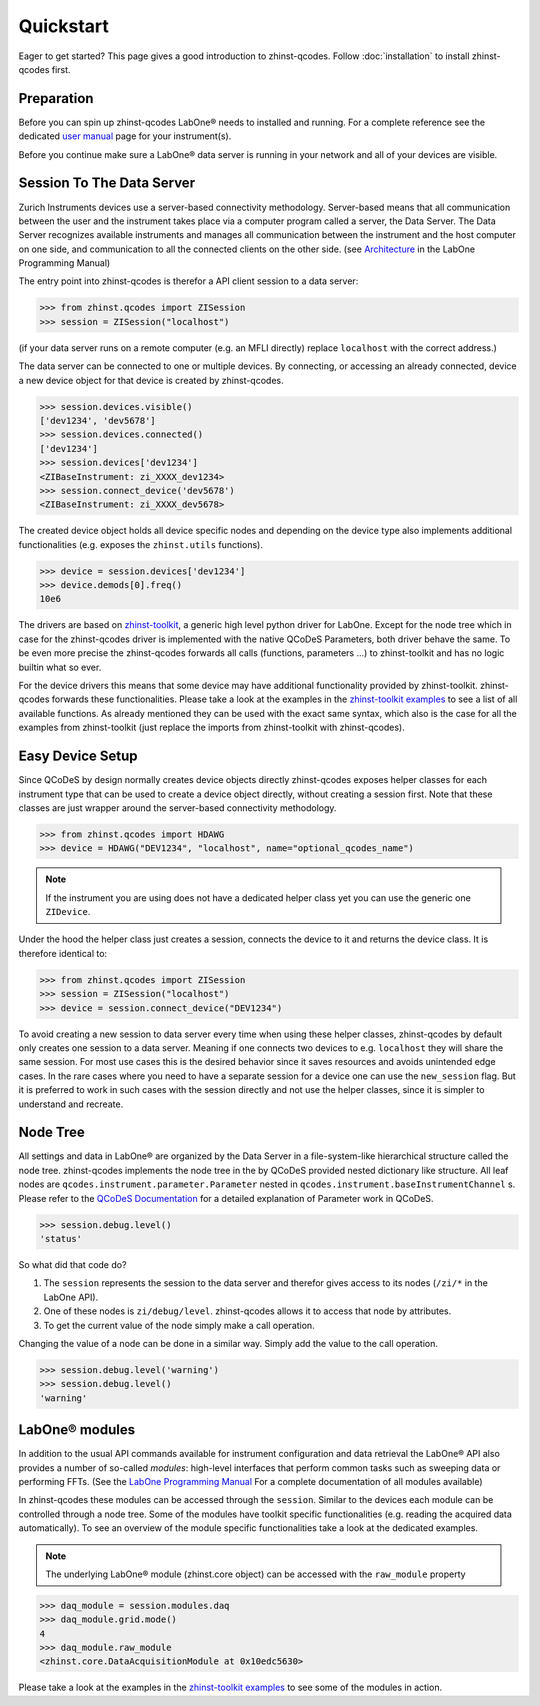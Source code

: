 Quickstart
==========

Eager to get started? This page gives a good introduction to zhinst-qcodes.
Follow :doc:`installation` to install zhinst-qcodes first.

Preparation
-----------

Before you can spin up zhinst-qcodes LabOne® needs to installed and running.
For a complete reference see the dedicated `user manual <http://docs.zhinst.com/>`_
page for your instrument(s).

Before you continue make sure a LabOne® data server is running in your network and
all of your devices are visible.

Session To The Data Server
---------------------------

Zurich Instruments devices use a server-based connectivity methodology. Server-based
means that all communication between the user and the instrument takes place via a
computer program called a server, the Data Server. The Data Server recognizes available
instruments and manages all communication between the instrument and the host computer
on one side, and communication to all the connected clients on the other side.
(see `Architecture <https://docs.zhinst.com/labone_programming_manual/introduction.html#pm.intro.architecture>`_
in the LabOne Programming Manual)

The entry point into zhinst-qcodes is therefor a API client session to a data server:

.. code-block:: python

    >>> from zhinst.qcodes import ZISession
    >>> session = ZISession("localhost")

(if your data server runs on a remote computer (e.g. an MFLI directly) replace
``localhost`` with the correct address.)

The data server can be connected to one or multiple devices. By connecting, or accessing
an already connected, device a new device object for that device is created by
zhinst-qcodes.

.. code-block:: python

    >>> session.devices.visible()
    ['dev1234', 'dev5678']
    >>> session.devices.connected()
    ['dev1234']
    >>> session.devices['dev1234']
    <ZIBaseInstrument: zi_XXXX_dev1234>
    >>> session.connect_device('dev5678')
    <ZIBaseInstrument: zi_XXXX_dev5678>

The created device object holds all device specific nodes and depending on the device
type also implements additional functionalities (e.g. exposes the
``zhinst.utils`` functions).

.. code-block:: python

    >>> device = session.devices['dev1234']
    >>> device.demods[0].freq()
    10e6

The drivers are based on `zhinst-toolkit <https://github.com/zhinst/zhinst-toolkit>`_,
a generic high level python driver for LabOne. Except for the node tree which in
case for the zhinst-qcodes driver is implemented with the native QCoDeS
Parameters, both driver behave the same. To be even more precise the
zhinst-qcodes forwards all calls (functions, parameters ...) to zhinst-toolkit
and has no logic builtin what so ever.

For the device drivers this means that some device may have additional functionality
provided by zhinst-toolkit. zhinst-qcodes forwards these functionalities.
Please take a look at the examples in the
`zhinst-toolkit examples <https://docs.zhinst.com/zhinst-toolkit/en/latest/examples/index.html>`_
to see a list of all available functions. As already mentioned they can be used
with the exact same syntax, which also is the case for all the examples from
zhinst-toolkit (just replace the imports from zhinst-toolkit with zhinst-qcodes).

Easy Device Setup
-----------------

Since QCoDeS by design normally creates device objects directly zhinst-qcodes
exposes helper classes for each instrument type that can be used to create a
device object directly, without creating a session first. Note that these classes
are just wrapper around the server-based connectivity methodology.

.. code-block:: python

    >>> from zhinst.qcodes import HDAWG
    >>> device = HDAWG("DEV1234", "localhost", name="optional_qcodes_name")

.. note::

    If the instrument you are using does not have a dedicated helper class yet
    you can use the generic one ``ZIDevice``.

Under the hood the helper class just creates a session, connects the device to
it and returns the device class. It is therefore identical to:

.. code-block:: python

    >>> from zhinst.qcodes import ZISession
    >>> session = ZISession("localhost")
    >>> device = session.connect_device("DEV1234")

To avoid creating a new session to data server every time when using these helper
classes, zhinst-qcodes by default only creates one session to a data server.
Meaning if one connects two devices to e.g. ``localhost`` they will share the
same session. For most use cases this is the desired behavior since it saves
resources and avoids unintended edge cases. In the rare cases where you need
to have a separate session for a device one can use the ``new_session`` flag.
But it is preferred to work in such cases with the session directly and not use
the helper classes, since it is simpler to understand and recreate.

Node Tree
---------

All settings and data in LabOne® are organized by the Data Server in a file-system-like
hierarchical structure called the node tree. zhinst-qcodes implements the node tree in
the by QCoDeS provided nested dictionary like structure. All leaf nodes are
``qcodes.instrument.parameter.Parameter`` nested in
``qcodes.instrument.baseInstrumentChannel`` s. Please refer to the
`QCoDeS Documentation <https://qcodes.github.io/Qcodes//>`_ for a detailed
explanation of Parameter work in QCoDeS.

.. code-block:: python

    >>> session.debug.level()
    'status'

So what did that code do?

1. The ``session`` represents the session to the data server and therefor gives access to its nodes (``/zi/*`` in the LabOne API).
2. One of these nodes is ``zi/debug/level``. zhinst-qcodes allows it to access that node by attributes.
3. To get the current value of the node simply make a call operation.

Changing the value of a node can be done in a similar way. Simply add the value
to the call operation.

.. code-block:: python

    >>> session.debug.level('warning')
    >>> session.debug.level()
    'warning'

LabOne® modules
---------------

In addition to the usual API commands available for instrument configuration and data
retrieval the LabOne® API also provides a number of so-called *modules*: high-level
interfaces that perform common tasks such as sweeping data or performing FFTs.
(See the
`LabOne Programming Manual <https://docs.zhinst.com/labone_programming_manual/introduction_labone_modules.html>`_
For a complete documentation of all modules available)

In zhinst-qcodes these modules can be accessed through the ``session``. Similar to the
devices each module can be controlled through a node tree. Some of the modules have
toolkit specific functionalities (e.g. reading the acquired data automatically).
To see an overview of the module specific functionalities take a look at the dedicated
examples.

.. note::

    The underlying LabOne® module (zhinst.core object) can be accessed with the
    ``raw_module`` property

.. code-block:: python

    >>> daq_module = session.modules.daq
    >>> daq_module.grid.mode()
    4
    >>> daq_module.raw_module
    <zhinst.core.DataAcquisitionModule at 0x10edc5630>

Please take a look at the examples in the
`zhinst-toolkit examples <https://docs.zhinst.com/zhinst-toolkit/en/latest/examples/index.html>`_
to see some of the modules in action.
